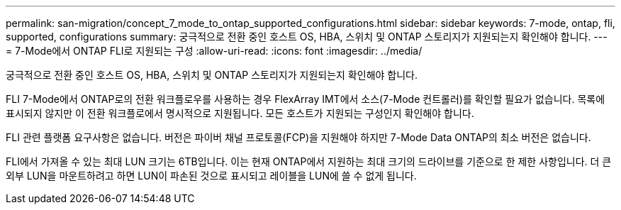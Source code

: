 ---
permalink: san-migration/concept_7_mode_to_ontap_supported_configurations.html 
sidebar: sidebar 
keywords: 7-mode, ontap, fli, supported, configurations 
summary: 궁극적으로 전환 중인 호스트 OS, HBA, 스위치 및 ONTAP 스토리지가 지원되는지 확인해야 합니다. 
---
= 7-Mode에서 ONTAP FLI로 지원되는 구성
:allow-uri-read: 
:icons: font
:imagesdir: ../media/


[role="lead"]
궁극적으로 전환 중인 호스트 OS, HBA, 스위치 및 ONTAP 스토리지가 지원되는지 확인해야 합니다.

FLI 7-Mode에서 ONTAP로의 전환 워크플로우를 사용하는 경우 FlexArray IMT에서 소스(7-Mode 컨트롤러)를 확인할 필요가 없습니다. 목록에 표시되지 않지만 이 전환 워크플로에서 명시적으로 지원됩니다. 모든 호스트가 지원되는 구성인지 확인해야 합니다.

FLI 관련 플랫폼 요구사항은 없습니다. 버전은 파이버 채널 프로토콜(FCP)을 지원해야 하지만 7-Mode Data ONTAP의 최소 버전은 없습니다.

FLI에서 가져올 수 있는 최대 LUN 크기는 6TB입니다. 이는 현재 ONTAP에서 지원하는 최대 크기의 드라이브를 기준으로 한 제한 사항입니다. 더 큰 외부 LUN을 마운트하려고 하면 LUN이 파손된 것으로 표시되고 레이블을 LUN에 쓸 수 없게 됩니다.
